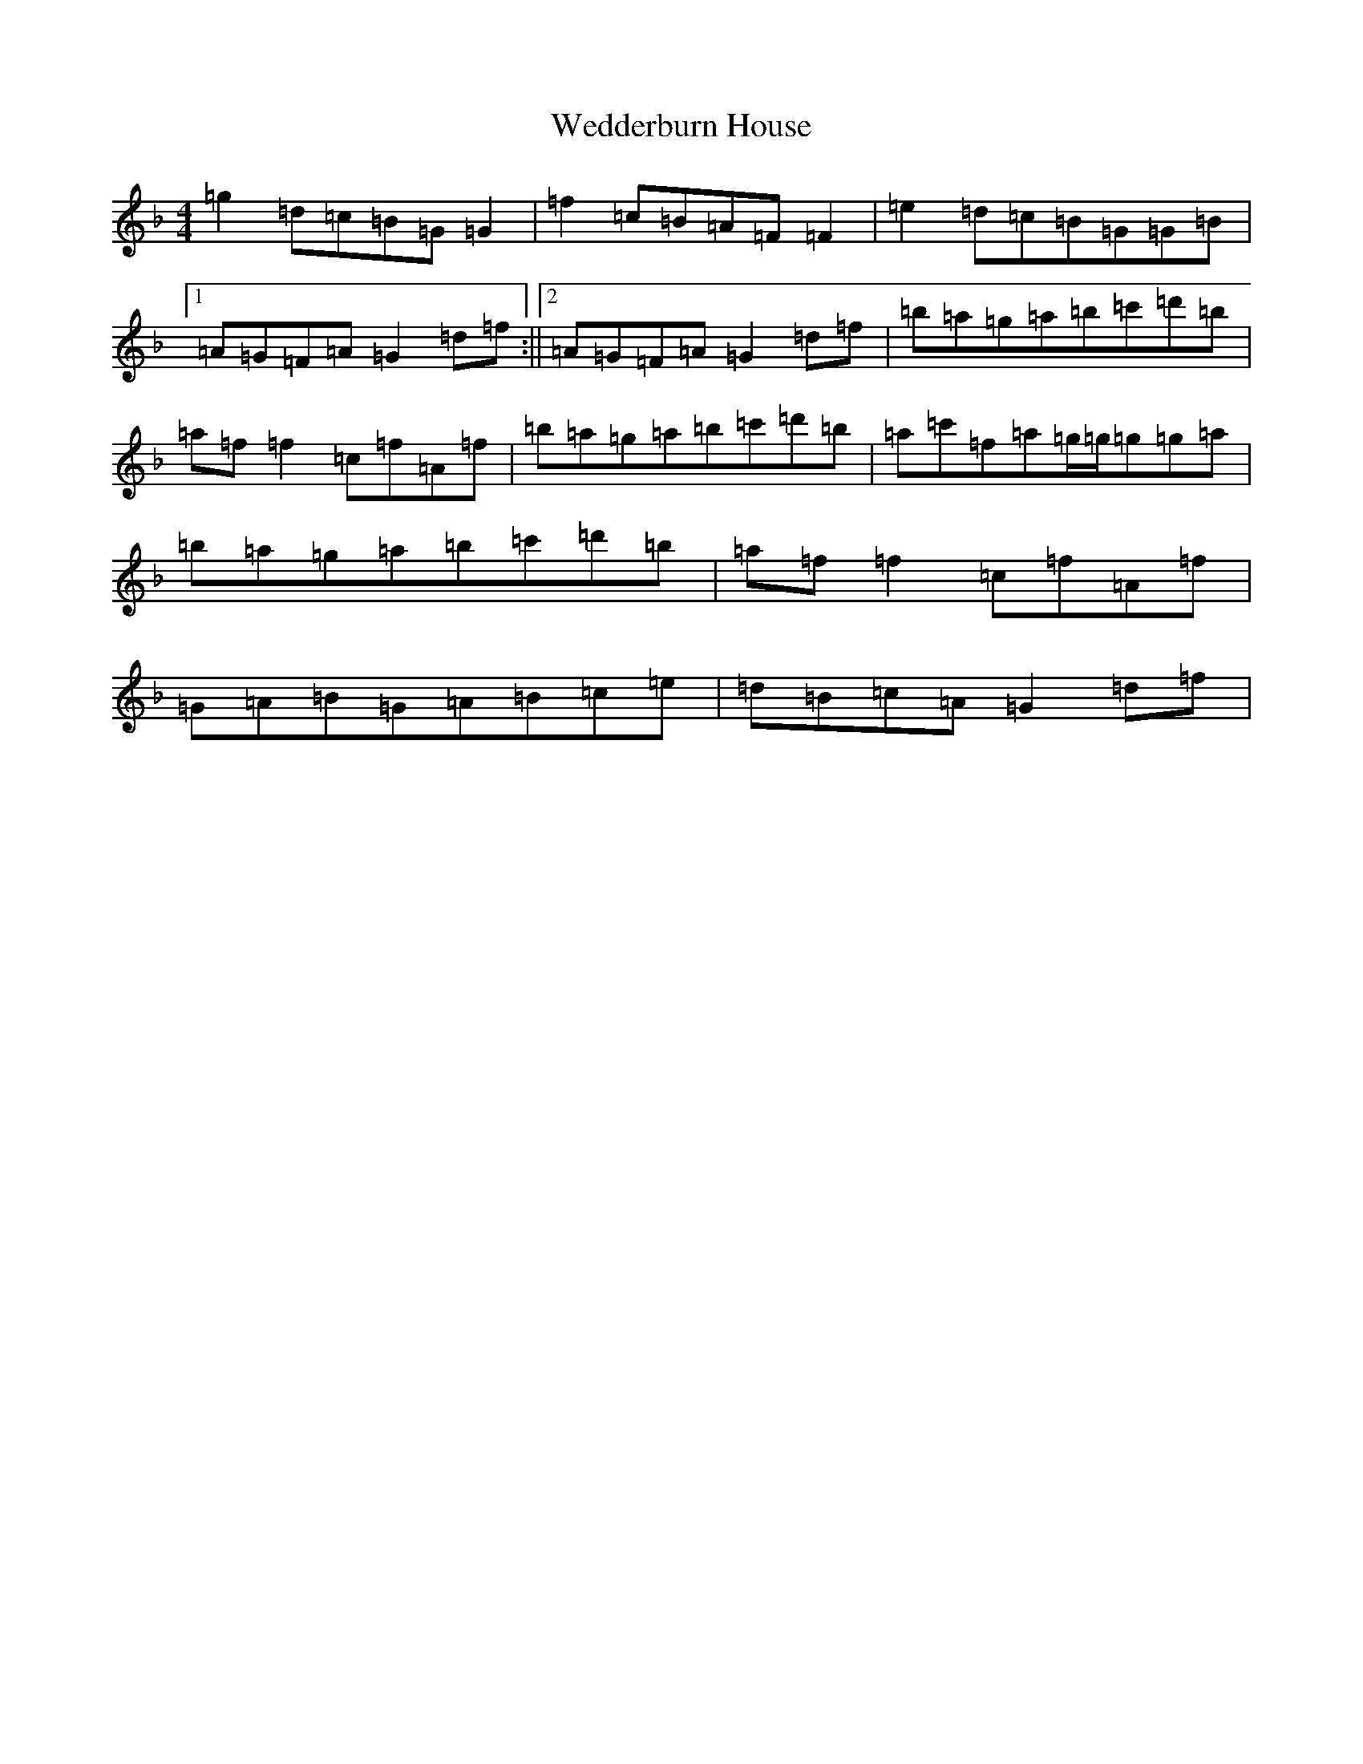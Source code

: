 X: 22221
T: Wedderburn House
S: https://thesession.org/tunes/13114#setting22573
Z: D Mixolydian
R: reel
M:4/4
L:1/8
K: C Mixolydian
=g2=d=c=B=G=G2|=f2=c=B=A=F=F2|=e2=d=c=B=G=G=B|1=A=G=F=A=G2=d=f:||2=A=G=F=A=G2=d=f|=b=a=g=a=b=c'=d'=b|=a=f=f2=c=f=A=f|=b=a=g=a=b=c'=d'=b|=a=c'=f=a=g/2=g/2=g=g=a|=b=a=g=a=b=c'=d'=b|=a=f=f2=c=f=A=f|=G=A=B=G=A=B=c=e|=d=B=c=A=G2=d=f|